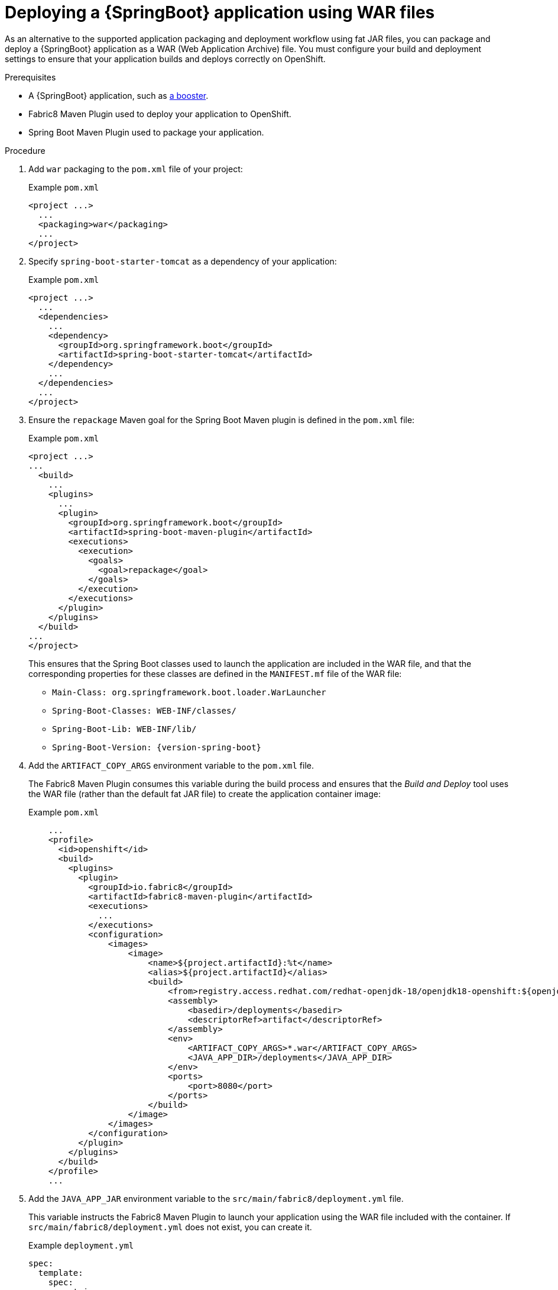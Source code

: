 [id='deploying-a-springboot-application-using-war-files_{context}']
= Deploying a {SpringBoot} application using WAR files
// Consider placing this in the Spring Boot runtime documentation instead?
// You can Package and deploy your application as a war file

ifdef::built-for-spring-boot-1-5[]
[IMPORTANT]
--
Red Hat does not support packaging and deploying {SpringBoot} applications using WAR files in {SpringBoot} 1.5.x.
--
endif::built-for-spring-boot-1-5[]

As an alternative to the supported application packaging and deployment workflow using fat JAR files, you can package and deploy a {SpringBoot} application as a WAR (Web Application Archive) file.
You must configure your build and deployment settings to ensure that your application builds and deploys correctly on OpenShift.

.Prerequisites

* A {SpringBoot} application, such as xref:spring-boot-available-missions-and-boosters[a booster].
* Fabric8 Maven Plugin used to deploy your application to OpenShift.
* Spring Boot Maven Plugin used to package your application.

.Procedure

. Add `war` packaging to the `pom.xml` file of your project:
+
.Example `pom.xml`
[source,xml,options="nowrap",subs="attributes+"]
----
<project ...>
  ...
  <packaging>war</packaging>
  ...
</project>
----

. Specify `spring-boot-starter-tomcat` as a dependency of your application:
+
.Example `pom.xml`
[source,xml,options="nowrap",subs="attributes+"]
----
<project ...>
  ...
  <dependencies>
    ...
    <dependency>
      <groupId>org.springframework.boot</groupId>
      <artifactId>spring-boot-starter-tomcat</artifactId>
    </dependency>
    ...
  </dependencies>
  ...
</project>
----

. Ensure the `repackage` Maven goal for the Spring Boot Maven plugin is defined in the `pom.xml` file:
+
.Example `pom.xml`
[source,xml,options="nowrap",subs="attributes+"]
----
<project ...>
...
  <build>
    ...
    <plugins>
      ...
      <plugin>
        <groupId>org.springframework.boot</groupId>
        <artifactId>spring-boot-maven-plugin</artifactId>
        <executions>
          <execution>
            <goals>
              <goal>repackage</goal>
            </goals>
          </execution>
        </executions>
      </plugin>
    </plugins>
  </build>
...
</project>
----
+
This ensures that the Spring Boot classes used to launch the application are included in the WAR file, and that the corresponding properties for these classes are defined in the `MANIFEST.mf` file of the WAR file:
+
** `Main-Class: org.springframework.boot.loader.WarLauncher`
** `Spring-Boot-Classes: WEB-INF/classes/`
** `Spring-Boot-Lib: WEB-INF/lib/`
** `Spring-Boot-Version: {version-spring-boot}`


. Add the `ARTIFACT_COPY_ARGS` environment variable to the `pom.xml` file.
+
The Fabric8 Maven Plugin consumes this variable during the build process and ensures that the _Build and Deploy_ tool uses the WAR file (rather than the default fat JAR file) to create the application container image:
+
.Example `pom.xml`
[source,xml,options="nowrap",subs="attributes+"]
----
    ...
    <profile>
      <id>openshift</id>
      <build>
        <plugins>
          <plugin>
            <groupId>io.fabric8</groupId>
            <artifactId>fabric8-maven-plugin</artifactId>
            <executions>
              ...
            </executions>
            <configuration>
                <images>
                    <image>
                        <name>${project.artifactId}:%t</name>
                        <alias>${project.artifactId}</alias>
                        <build>
                            <from>registry.access.redhat.com/redhat-openjdk-18/openjdk18-openshift:${openjdk18-openshift.version}</from>
                            <assembly>
                                <basedir>/deployments</basedir>
                                <descriptorRef>artifact</descriptorRef>
                            </assembly>
                            <env>
                                <ARTIFACT_COPY_ARGS>*.war</ARTIFACT_COPY_ARGS>
                                <JAVA_APP_DIR>/deployments</JAVA_APP_DIR>
                            </env>
                            <ports>
                                <port>8080</port>
                            </ports>
                        </build>
                    </image>
                </images>
            </configuration>
          </plugin>
        </plugins>
      </build>
    </profile>
    ...
----
// add link to Build and Deploy section in GSG
// not sure if  correct build tool name
//capitalize DOCKER?
// do we term it s2i or build and deploy?
//and that the environment Variable will be used by OpenShift during the S2I Build Process with the WAR binary content pushed.
//Such information should be defined using the `Fabric8 Maven Plugin` by adding within the `<configuration>` xml tag, the definition of the Docker
//image to be created with the env var.


. Add the `JAVA_APP_JAR` environment variable to the `src/main/fabric8/deployment.yml` file.
+
This variable instructs the Fabric8 Maven Plugin to launch your application using the WAR file included with the container.
If `src/main/fabric8/deployment.yml` does not exist, you can create it.
// do we explicitly tell what the variable value should be?
//You can also make this modification by editing the  can be done by specifying an env var within the  under the specification of the container to be created.
//DeploymentConfig file
//JAVA_APP_JAR=mvc-jsp-0.0.1-SNAPSHOT.war
+
.Example `deployment.yml`
[source,yaml,options="nowrap",subs="attributes+"]
----
spec:
  template:
    spec:
      containers:
        ...
          env:
          - name: JAVA_APP_JAR
            value: ${project.artifactId}-${project.version}.war
----

. Build and deploy your application:
+
[source,bash]
--
mvn clean fabric8:deploy -Popenshift
--
